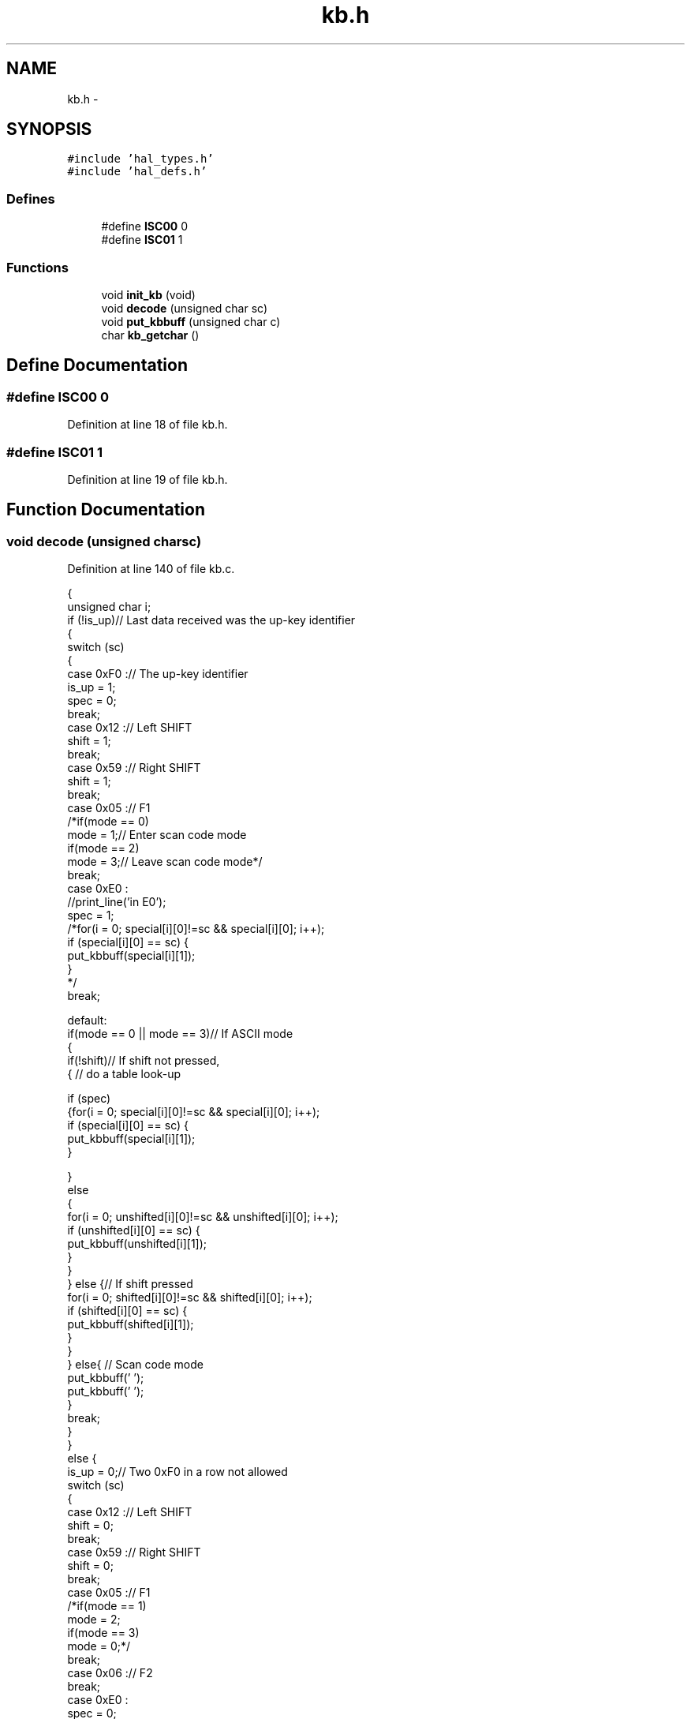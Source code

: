 .TH "kb.h" 3 "Sat Apr 30 2011" "Version 1.0" "Embedded GarageBand" \" -*- nroff -*-
.ad l
.nh
.SH NAME
kb.h \- 
.SH SYNOPSIS
.br
.PP
\fC#include 'hal_types.h'\fP
.br
\fC#include 'hal_defs.h'\fP
.br

.SS "Defines"

.in +1c
.ti -1c
.RI "#define \fBISC00\fP   0"
.br
.ti -1c
.RI "#define \fBISC01\fP   1"
.br
.in -1c
.SS "Functions"

.in +1c
.ti -1c
.RI "void \fBinit_kb\fP (void)"
.br
.ti -1c
.RI "void \fBdecode\fP (unsigned char sc)"
.br
.ti -1c
.RI "void \fBput_kbbuff\fP (unsigned char c)"
.br
.ti -1c
.RI "char \fBkb_getchar\fP ()"
.br
.in -1c
.SH "Define Documentation"
.PP 
.SS "#define ISC00   0"
.PP
Definition at line 18 of file kb.h.
.SS "#define ISC01   1"
.PP
Definition at line 19 of file kb.h.
.SH "Function Documentation"
.PP 
.SS "void decode (unsigned charsc)"
.PP
Definition at line 140 of file kb.c.
.PP
.nf
{
  unsigned char i;
  if (!is_up)// Last data received was the up-key identifier
  {
    switch (sc)
    {
    case 0xF0 :// The up-key identifier
      is_up = 1;
      spec = 0;
      break;
    case 0x12 :// Left SHIFT
      shift = 1;
      break;
    case 0x59 :// Right SHIFT
      shift = 1;
      break;
    case 0x05 :// F1
      /*if(mode == 0)
      mode = 1;// Enter scan code mode
      if(mode == 2)
      mode = 3;// Leave scan code mode*/
      break;
    case 0xE0 :
      //print_line('in E0');
      spec = 1;
      /*for(i = 0; special[i][0]!=sc && special[i][0]; i++);
      if (special[i][0] == sc) {
      put_kbbuff(special[i][1]);
    }
      */
      break;

    default:
      if(mode == 0 || mode == 3)// If ASCII mode
      {
        if(!shift)// If shift not pressed,
        { // do a table look-up

          if (spec)
          {for(i = 0; special[i][0]!=sc && special[i][0]; i++);
          if (special[i][0] == sc) {
            put_kbbuff(special[i][1]);
          }

          }
          else
          {
            for(i = 0; unshifted[i][0]!=sc && unshifted[i][0]; i++);
            if (unshifted[i][0] == sc) {
              put_kbbuff(unshifted[i][1]);
            }
          }
        } else {// If shift pressed
          for(i = 0; shifted[i][0]!=sc && shifted[i][0]; i++);
          if (shifted[i][0] == sc) {
            put_kbbuff(shifted[i][1]);
          }
        }
      } else{ // Scan code mode
        put_kbbuff(' ');
        put_kbbuff(' ');
      }
      break;
    }
  }
  else {
    is_up = 0;// Two 0xF0 in a row not allowed
    switch (sc)
    {
    case 0x12 :// Left SHIFT
      shift = 0;
      break;
    case 0x59 :// Right SHIFT
      shift = 0;
      break;
    case 0x05 :// F1
      /*if(mode == 1)
      mode = 2;
      if(mode == 3)
      mode = 0;*/
      break;
    case 0x06 :// F2
      break;
    case 0xE0 :
      spec = 0;
      break;

    }
  }
}
.fi
.SS "void init_kb (void)"
.PP
Definition at line 49 of file kb.c.
.PP
.nf
{
  data_ready=FALSE;
  is_up=0;
  spec=0;
  shift=0;
  mode=0;

  inpt = kb_buffer;// Initialize buffer
  outpt = kb_buffer;
  buffcnt = 0;
  edge = 0;
  bitcount = 11;

  halLedSet(3);

  MCU_IO_OUTPUT(KPORT, KDATA_PIN, 0);
  MCU_IO_OUTPUT(1, 0, 0);

  MCU_IO_INPUT(1, 0, MCU_IO_TRISTATE);
  MCU_IO_INPUT(KPORT, KCLOCK_PIN, MCU_IO_TRISTATE);

  P1IF = 0;
  PICTL |= 0x02;  //IT0 = 1;                            // Ext INT0 falling edge triggered
  IEN2 |= 0x10;         //IEN2.P2IE = 1;
  P1IEN = 0x01;

  bitcount = 11;
}
.fi
.SS "char kb_getchar ()"
.PP
Definition at line 268 of file kb.c.
.PP
.nf
{
  char byte;
  while(buffcnt == 0);// Wait for data
  byte = *outpt;// Get byte
  outpt++; // Increment pointer
  if (outpt >= kb_buffer + BUFF_SIZE)// Pointer wrapping
    outpt = kb_buffer;
  buffcnt--; // Decrement buffer count
  data_ready=FALSE;
  return byte;
}
.fi
.SS "void put_kbbuff (unsigned charc)"
.PP
Definition at line 243 of file kb.c.
.PP
.nf
{
  if (buffcnt<BUFF_SIZE && start_read == TRUE)// If buffer not full
  {
    *inpt = c;// Put character into buffer
    inpt++; // Increment pointer
    buffcnt++;
    data_ready=TRUE;
    if (inpt >= kb_buffer + BUFF_SIZE)// Pointer wrapping
      inpt = kb_buffer;
    //pc_kbd_scan();            // call scanning routine
  }
}
.fi
.SH "Author"
.PP 
Generated automatically by Doxygen for Embedded GarageBand from the source code.
